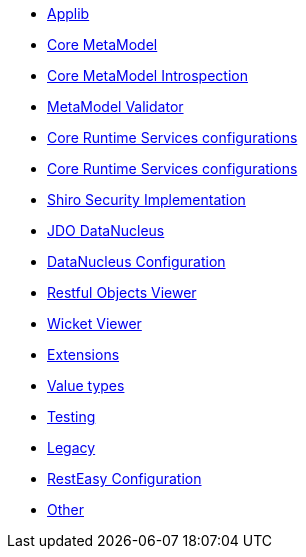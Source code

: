 :Notice: Licensed to the Apache Software Foundation (ASF) under one or more contributor license agreements. See the NOTICE file distributed with this work for additional information regarding copyright ownership. The ASF licenses this file to you under the Apache License, Version 2.0 (the "License"); you may not use this file except in compliance with the License. You may obtain a copy of the License at. http://www.apache.org/licenses/LICENSE-2.0 . Unless required by applicable law or agreed to in writing, software distributed under the License is distributed on an "AS IS" BASIS, WITHOUT WARRANTIES OR  CONDITIONS OF ANY KIND, either express or implied. See the License for the specific language governing permissions and limitations under the License."

** xref:refguide:config:sections/isis.applib.adoc[Applib]
** xref:refguide:config:sections/isis.core.meta-model.adoc[Core MetaModel]
** xref:refguide:config:sections/isis.core.meta-model.introspector.adoc[Core MetaModel Introspection]
** xref:refguide:config:sections/isis.core.meta-model.validator.adoc[MetaModel Validator]
** xref:refguide:config:sections/isis.core.runtime.adoc[Core Runtime Services configurations]
** xref:refguide:config:sections/isis.core.runtime-services.adoc[Core Runtime Services configurations]
** xref:refguide:config:sections/isis.security.shiro.adoc[Shiro Security Implementation]
** xref:refguide:config:sections/isis.persistence.jdo-datanucleus.adoc[JDO DataNucleus]
** xref:refguide:config:sections/isis.persistence.jdo-datanucleus.impl.adoc[DataNucleus Configuration]
** xref:refguide:config:sections/isis.viewer.restfulobjects.adoc[Restful Objects Viewer]
** xref:refguide:config:sections/isis.viewer.wicket.adoc[Wicket Viewer]
** xref:refguide:config:sections/isis.extensions.adoc[Extensions]
** xref:refguide:config:sections/isis.value-types.adoc[Value types]
** xref:refguide:config:sections/isis.testing.adoc[Testing]
** xref:refguide:config:sections/isis.legacy.adoc[Legacy]
** xref:refguide:config:sections/resteasy.adoc[RestEasy Configuration]
** xref:refguide:config:sections/Other.adoc[Other]
